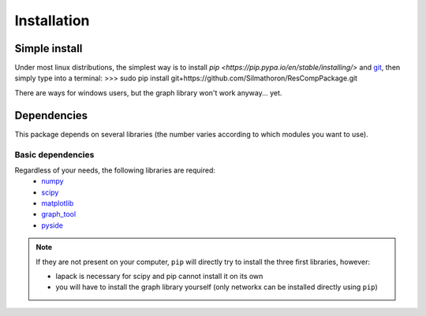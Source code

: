 ============
Installation
============


Simple install
==============

Under most linux distributions, the simplest way is to install `pip <https://pip.pypa.io/en/stable/installing/>` and `git <https://git-scm.com/>`_, then simply type into a terminal:
>>> sudo pip install git+https://github.com/Silmathoron/ResCompPackage.git

There are ways for windows users, but the graph library won't work anyway... yet.


Dependencies
============

This package depends on several libraries (the number varies according to which modules you want to use).

Basic dependencies
------------------

Regardless of your needs, the following libraries are required:
	* `numpy <http://www.numpy.org/>`_ 
	* `scipy <http://www.scipy.org/scipylib/index.html>`_
	* `matplotlib <http://matplotlib.org/>`_
	* `graph_tool <http://graph-tool.skewed.de>`_
	* `pyside <@todo>`_
..	* or `igraph <http://igraph.org/>`_
..	* or `networkx <https://networkx.github.io/>`_

.. note::
    If they are not present on your computer, ``pip`` will directly try to install the three first libraries, however:

    * lapack is necessary for scipy and pip cannot install it on its own
    * you will have to install the graph library yourself (only networkx can be installed directly using ``pip``)

